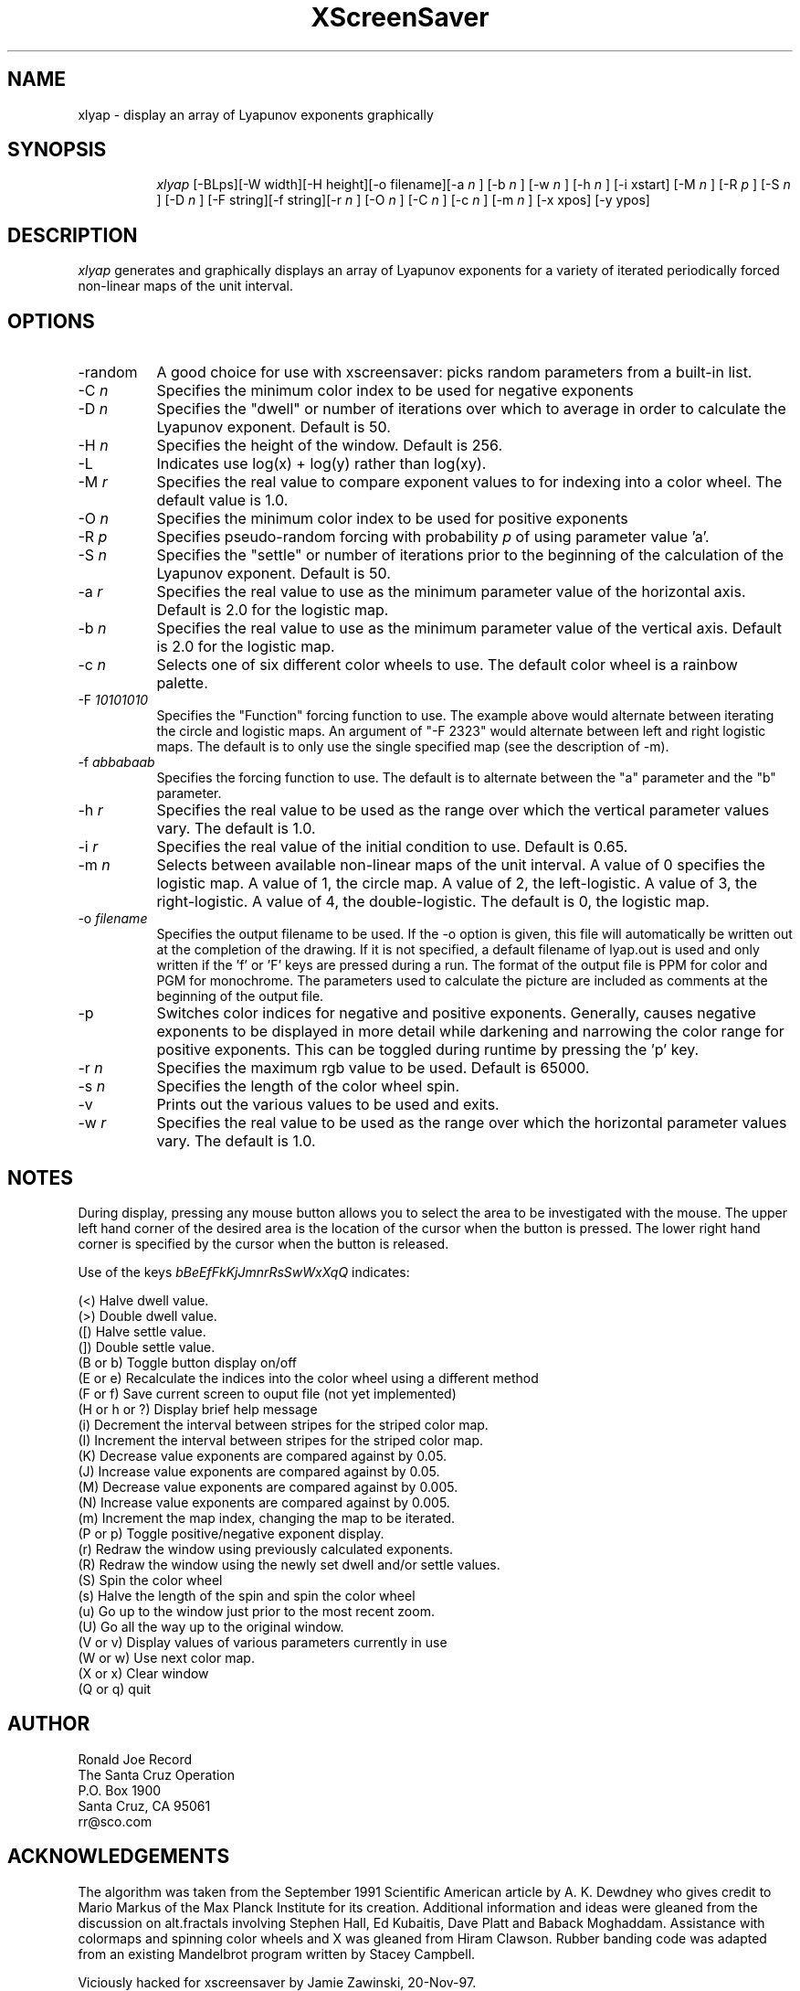 .TH XScreenSaver 1 "4.24 (21-Oct-2005)" "X Version 11"
.SH NAME
xlyap \- display an array of Lyapunov exponents graphically
.SH SYNOPSIS
.in +8n
.ti -8n
\fIxlyap\fR
[-BLps][-W width][-H height][-o filename][-a 
\fIn\fR ]
[-b 
\fIn\fR ]
[-w 
\fIn\fR ]
[-h 
\fIn\fR ]
[-i xstart]
[-M 
\fIn\fR ]
[-R 
\fIp\fR ]
[-S 
\fIn\fR ]
[-D 
\fIn\fR ]
[-F string][-f string][-r 
\fIn\fR ]
[-O 
\fIn\fR ]
[-C 
\fIn\fR ]
[-c 
\fIn\fR ]
[-m 
\fIn\fR ]
[-x xpos]
[-y ypos]
.in -8n
.SH DESCRIPTION
\fIxlyap\fR
generates and graphically displays an array of Lyapunov exponents for a 
variety of iterated periodically forced non-linear maps of the unit interval.
.SH OPTIONS
.TP 8
-random
A good choice for use with xscreensaver: picks random parameters from 
a built-in list.
.TP 8
-C \fIn\fP
Specifies the minimum color index to be used for negative exponents
.TP
-D \fIn\fP
Specifies the "dwell" or number of iterations over which to average in order
to calculate the Lyapunov exponent. Default is 50.
.TP
-H \fIn\fP
Specifies the height of the window. Default is 256.
.TP
-L 
Indicates use log(x) + log(y) rather than log(xy).
.TP
-M \fIr\fP
Specifies the real value to compare exponent values to for indexing into
a color wheel. The default value is 1.0.
.TP
-O \fIn\fP
Specifies the minimum color index to be used for positive exponents
.TP
-R \fIp\fP
Specifies pseudo-random forcing with probability \fIp\fP of using parameter
value 'a'.
.TP
-S \fIn\fP
Specifies the "settle" or number of iterations prior to the beginning of
the calculation of the Lyapunov exponent. Default is 50.
.TP
-a \fIr\fP
Specifies the real value to use as the minimum parameter value of the 
horizontal axis. Default is 2.0 for the logistic map.
.TP
-b \fIn\fP
Specifies the real value to use as the minimum parameter value of the 
vertical axis. Default is 2.0 for the logistic map.
.TP
-c \fIn\fP
Selects one of six different color wheels to use. The default color
wheel is a rainbow palette.
.TP
-F \fI10101010\fP
Specifies the "Function" forcing function to use. The example above would 
alternate between iterating the circle and logistic maps. An argument of
"-F 2323" would alternate between left and right logistic maps. The default
is to only use the single specified map (see the description of -m).
.TP
-f \fIabbabaab\fP
Specifies the forcing function to use. The default is to alternate between
the "a" parameter and the "b" parameter.
.TP
-h \fIr\fP
Specifies the real value to be used as the range over which the vertical
parameter values vary. The default is 1.0.
.TP
-i \fIr\fP
Specifies the real value of the initial condition to use. Default is 0.65.
.TP
-m \fIn\fP
Selects between available non-linear maps of the unit interval. A value of
0 specifies the logistic map. A value of 1, the circle map. A value of 2,
the left-logistic. A value of 3, the right-logistic. A value of 4, the
double-logistic. The default is 0, the logistic map.
.TP
-o \fIfilename\fP
Specifies the output filename to be used. If the -o option is given, this
file will automatically be written out at the completion of the drawing.
If it is not specified, a default filename of lyap.out is used and only
written if the 'f' or 'F' keys are pressed during a run. The format of the
output file is PPM for color and PGM for monochrome. The parameters used to
calculate the picture are included as comments at the beginning of the output
file.
.TP
-p
Switches color indices for negative and positive exponents. Generally,
causes negative exponents to be displayed in more detail while darkening
and narrowing the color range for positive exponents. This can be toggled
during runtime by pressing the 'p' key.
.TP
-r \fIn\fP
Specifies the maximum rgb value to be used. Default is 65000.
.TP
-s \fIn\fP
Specifies the length of the color wheel spin.
.TP
-v 
Prints out the various values to be used and exits.
.TP
-w \fIr\fP
Specifies the real value to be used as the range over which the horizontal
parameter values vary. The default is 1.0.
.sp 2
.SH NOTES
.sp
During display, pressing any mouse button allows you to select the area to
be investigated with the mouse. The upper left hand corner of the desired
area is the location of the cursor when the button is pressed. The lower
right hand corner is specified by the cursor when the button is released.
.sp 2
Use of the keys 
\fIbBeEfFkKjJmnrRsSwWxXqQ\fP
indicates:
.sp
.ti 10
(<) Halve dwell value.
.ti 10
(>) Double dwell value.
.ti 10
([) Halve settle value.
.ti 10
(]) Double settle value.
.ti 10
(B or b) Toggle button display on/off
.ti 10
(E or e) Recalculate the indices into the color wheel using a different method
.ti 10
(F or f) Save current screen to ouput file (not yet implemented)
.ti 10
(H or h or ?) Display brief help message
.ti 10
(i) Decrement the interval between stripes for the striped color map.
.ti 10
(I) Increment the interval between stripes for the striped color map.
.ti 10
(K) Decrease value exponents are compared against by 0.05.
.ti 10
(J) Increase value exponents are compared against by 0.05.
.ti 10
(M) Decrease value exponents are compared against by 0.005.
.ti 10
(N) Increase value exponents are compared against by 0.005.
.ti 10
(m) Increment the map index, changing the map to be iterated.
.ti 10
(P or p) Toggle positive/negative exponent display.
.ti 10
(r) Redraw the window using previously calculated exponents.
.ti 10
(R) Redraw the window using the newly set dwell and/or settle values.
.ti 10
(S) Spin the color wheel
.ti 10
(s) Halve the length of the spin and spin the color wheel
.ti 10
(u) Go up to the window just prior to the most recent zoom.
.ti 10
(U) Go all the way up to the original window.
.ti 10
(V or v) Display values of various parameters currently in use
.ti 10
(W or w) Use next color map.
.ti 10
(X or x) Clear window
.ti 10
(Q or q) quit
.sp 2
.SH AUTHOR
.nf
        Ronald Joe Record
     The Santa Cruz Operation 
          P.O. Box 1900
       Santa Cruz, CA 95061
            rr@sco.com
.fi
.sp 2
.SH ACKNOWLEDGEMENTS
.PP
The algorithm was taken from the September 1991 Scientific American article
by A. K. Dewdney who gives credit to Mario Markus of the Max Planck Institute
for its creation. Additional information and ideas were gleaned from the
discussion on alt.fractals involving Stephen Hall, Ed Kubaitis, Dave Platt
and Baback Moghaddam. Assistance with colormaps and spinning color wheels
and X was gleaned from Hiram Clawson. Rubber banding code was adapted from
an existing Mandelbrot program written by Stacey Campbell.

Viciously hacked for xscreensaver by Jamie Zawinski, 20-Nov-97.
